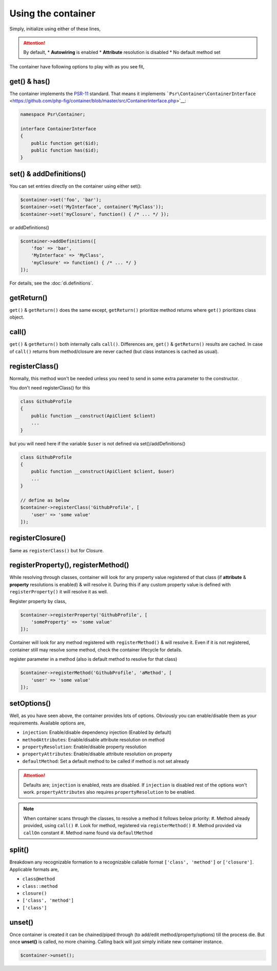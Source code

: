 .. _di.usage:

===================
Using the container
===================

Simply, initialize using either of these lines,

.. code-block:: php
    $container = AbmmHasan\InterMix\container();
    $container = AbmmHasan\InterMix\Container::instance();
    $container = new AbmmHasan\InterMix\Container();

.. attention::

    By default,
    * **Autowiring** is enabled
    * **Attribute** resolution is disabled
    * No default method set

The container have following options to play with as you see fit,

get() & has()
-------------

The container implements the
`PSR-11 <http://www.php-fig.org/psr/psr-11/>`__ standard. That means it
implements
```Psr\Container\ContainerInterface`` <https://github.com/php-fig/container/blob/master/src/ContainerInterface.php>`__:

.. code:: php

   namespace Psr\Container;

   interface ContainerInterface
   {
       public function get($id);
       public function has($id);
   }

set() & addDefinitions()
------------------------

You can set entries directly on the container using either set():

.. code:: php

    $container->set('foo', 'bar');
    $container->set('MyInterface', container('MyClass'));
    $container->set('myClosure', function() { /* ... */ });

or addDefinitions()

.. code:: php

    $container->addDefinitions([
        'foo' => 'bar',
        'MyInterface' => 'MyClass',
        'myClosure' => function() { /* ... */ }
    ]);

For details, see the :doc:`di.definitions`.

getReturn()
-----------

``get()`` & ``getReturn()`` does the same except, ``getReturn()`` prioritize method returns where ``get()`` prioritizes
class object.

call()
------

``get()`` & ``getReturn()`` both internally calls ``call()``. Differences are, ``get()`` & ``getReturn()`` results are
cached. In case of ``call()`` returns from method/closure are never cached (but class instances is cached as usual).

registerClass()
---------------

Normally, this method won't be needed unless you need to send in some extra parameter to the constructor.

You don't need registerClass() for this

.. code:: php

    class GithubProfile
    {
        public function __construct(ApiClient $client)
        ...
    }

but you will need here if the variable ``$user`` is not defined via set()/addDefinitions()

.. code:: php

    class GithubProfile
    {
        public function __construct(ApiClient $client, $user)
        ...
    }

    // define as below
    $container->registerClass('GithubProfile', [
        'user' => 'some value'
    ]);

registerClosure()
-----------------

Same as ``registerClass()`` but for Closure.

registerProperty(), registerMethod()
------------------------------------

While resolving through classes, container will look for any property value registered of that class (if **attribute** &
**property** resolutions is enabled) & will resolve it. During this if any custom property value is defined with
``registerProperty()`` it will resolve it as well.

Register property by class,

.. code:: php

    $container->registerProperty('GithubProfile', [
        'someProperty' => 'some value'
    ]);

Container will look for any method registered with ``registerMethod()`` & will resolve it. Even if it is not registered,
container still may resolve some method, check the container lifecycle for details.

register parameter in a method (also is default method to resolve for that class)

.. code:: php

    $container->registerMethod('GithubProfile', 'aMethod', [
        'user' => 'some value'
    ]);

setOptions()
------------

Well, as you have seen above, the container provides lots of options. Obviously you can enable/disable them as your requirements.
Available options are,

* ``injection``: Enable/disable dependency injection (Enabled by default)
* ``methodAttributes``: Enable/disable attribute resolution on method
* ``propertyResolution``: Enable/disable property resolution
* ``propertyAttributes``: Enable/disable attribute resolution on property
* ``defaultMethod``: Set a default method to be called if method is not set already

.. attention::

    Defaults are; ``injection`` is enabled, rests are disabled. If ``injection`` is disabled rest of the options won't work.
    ``propertyAttributes`` also requires ``propertyResolution`` to be enabled.

.. note::

    When container scans through the classes, to resolve a method it follows below priority:
    #. Method already provided, using ``call()``
    #. Look for method, registered via ``registerMethod()``
    #. Method provided via ``callOn`` constant
    #. Method name found via ``defaultMethod``

split()
-------

Breakdown any recognizable formation to a recognizable callable format ``['class', 'method']`` or ``['closure']``.
Applicable formats are,

* ``class@method``
* ``class::method``
* ``closure()``
* ``['class', 'method']``
* ``['class']``

unset()
-------

Once container is created it can be chained/piped through (to add/edit method/property/options) till the process die.
But once **unset()** is called, no more chaining. Calling back will just simply initiate new container instance.

.. code:: php

    $container->unset();